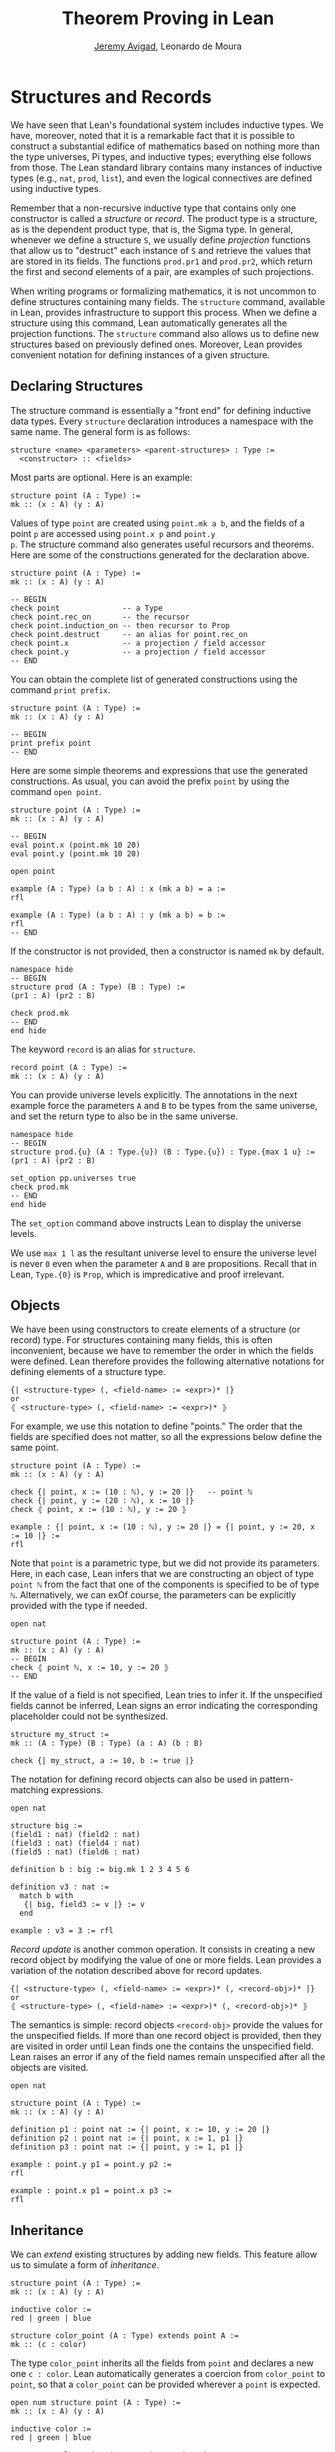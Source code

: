 #+Title: Theorem Proving in Lean
#+Author: [[http://www.andrew.cmu.edu/user/avigad][Jeremy Avigad]], Leonardo de Moura

* Structures and Records
:PROPERTIES:
  :CUSTOM_ID: Structures_and_Records
:END:

We have seen that Lean's foundational system includes inductive types.
We have, moreover, noted that it is a remarkable fact that it is
possible to construct a substantial edifice of mathematics based on
nothing more than the type universes, Pi types, and inductive types;
everything else follows from those. The Lean standard library contains
many instances of inductive types (e.g., =nat=, =prod=, =list=), and
even the logical connectives are defined using inductive types.

Remember that a non-recursive inductive type that contains only one
constructor is called a /structure/ or /record/. The product type is a
structure, as is the dependent product type, that is, the Sigma
type. In general, whenever we define a structure =S=, we usually
define /projection/ functions that allow us to "destruct" each
instance of =S= and retrieve the values that are stored in its
fields. The functions =prod.pr1= and =prod.pr2=, which return the
first and second elements of a pair, are examples of such projections.

When writing programs or formalizing mathematics, it is not uncommon
to define structures containing many fields.  The =structure= command,
available in Lean, provides infrastructure to support this
process. When we define a structure using this command, Lean
automatically generates all the projection functions. The =structure=
command also allows us to define new structures based on previously
defined ones. Moreover, Lean provides convenient notation for defining
instances of a given structure.

** Declaring Structures

The structure command is essentially a "front end" for defining
inductive data types. Every =structure= declaration introduces a
namespace with the same name. The general form is as follows:
#+BEGIN_SRC text
  structure <name> <parameters> <parent-structures> : Type :=
    <constructor> :: <fields>
#+END_SRC
Most parts are optional. Here is an example:
#+BEGIN_SRC lean
structure point (A : Type) :=
mk :: (x : A) (y : A)
#+END_SRC

Values of type =point= are created using =point.mk a b=, and the
fields of a point =p= are accessed using =point.x p= and =point.y
p=. The structure command also generates useful recursors and
theorems. Here are some of the constructions generated for the
declaration above.
#+BEGIN_SRC lean
structure point (A : Type) :=
mk :: (x : A) (y : A)

-- BEGIN
check point              -- a Type
check point.rec_on       -- the recursor
check point.induction_on -- then recursor to Prop
check point.destruct     -- an alias for point.rec_on
check point.x            -- a projection / field accessor
check point.y            -- a projection / field accessor
-- END
#+END_SRC
You can obtain the complete list of generated constructions using the
command =print prefix=.
#+BEGIN_SRC lean
structure point (A : Type) :=
mk :: (x : A) (y : A)

-- BEGIN
print prefix point
-- END
#+END_SRC

Here are some simple theorems and expressions that use the generated
constructions. As usual, you can avoid the prefix =point= by using
the command =open point=.
#+BEGIN_SRC lean
structure point (A : Type) :=
mk :: (x : A) (y : A)

-- BEGIN
eval point.x (point.mk 10 20)
eval point.y (point.mk 10 20)

open point

example (A : Type) (a b : A) : x (mk a b) = a :=
rfl

example (A : Type) (a b : A) : y (mk a b) = b :=
rfl
-- END
#+END_SRC

If the constructor is not provided, then a constructor is named =mk=
by default.
#+BEGIN_SRC lean
namespace hide
-- BEGIN
structure prod (A : Type) (B : Type) :=
(pr1 : A) (pr2 : B)

check prod.mk
-- END
end hide
#+END_SRC

The keyword =record= is an alias for =structure=.
#+BEGIN_SRC lean
record point (A : Type) :=
mk :: (x : A) (y : A)
#+END_SRC

You can provide universe levels explicitly. The annotations in the
next example force the parameters =A= and =B= to be types from the
same universe, and set the return type to also be in the same
universe.

#+BEGIN_SRC lean
namespace hide
-- BEGIN
structure prod.{u} (A : Type.{u}) (B : Type.{u}) : Type.{max 1 u} :=
(pr1 : A) (pr2 : B)

set_option pp.universes true
check prod.mk
-- END
end hide
#+END_SRC
The =set_option= command above instructs Lean to display the universe
levels.

We use =max 1 l= as the resultant universe level to ensure the
universe level is never =0= even when the parameter =A= and =B= are
propositions.  Recall that in Lean, =Type.{0}= is =Prop=, which is
impredicative and proof irrelevant.

** Objects

We have been using constructors to create elements of a structure (or
record) type. For structures containing many fields, this is often
inconvenient, because we have to remember the order in which the
fields were defined. Lean therefore provides the following alternative
notations for defining elements of a structure type.
#+BEGIN_SRC text
  {| <structure-type> (, <field-name> := <expr>)* |}
  or
  ⦃ <structure-type> (, <field-name> := <expr>)* ⦄
#+END_SRC
For example, we use this notation to define "points." The
order that the fields are specified does not matter, so all the
expressions below define the same point.
#+BEGIN_SRC lean
structure point (A : Type) :=
mk :: (x : A) (y : A)

check {| point, x := (10 : ℕ), y := 20 |}   -- point ℕ 
check {| point, y := (20 : ℕ), x := 10 |}
check ⦃ point, x := (10 : ℕ), y := 20 ⦄

example : {| point, x := (10 : ℕ), y := 20 |} = {| point, y := 20, x := 10 |} :=
rfl
#+END_SRC

Note that =point= is a parametric type, but we did not provide its
parameters. Here, in each case, Lean infers that we are constructing an
object of type =point ℕ= from the fact that one of the components is specified
to be of type =ℕ=. Alternatively, we can exOf course,
the parameters can be explicitly provided with the type if needed.
#+BEGIN_SRC lean
open nat

structure point (A : Type) :=
mk :: (x : A) (y : A)
-- BEGIN
check ⦃ point ℕ, x := 10, y := 20 ⦄
-- END
#+END_SRC

If the value of a field is not specified, Lean tries to infer it.
If the unspecified fields cannot be inferred, Lean signs an error
indicating the corresponding placeholder could not be synthesized.
#+BEGIN_SRC lean
structure my_struct :=
mk :: (A : Type) (B : Type) (a : A) (b : B)

check {| my_struct, a := 10, b := true |}
#+END_SRC

The notation for defining record objects can also be used in
pattern-matching expressions.
#+BEGIN_SRC lean
open nat

structure big :=
(field1 : nat) (field2 : nat)
(field3 : nat) (field4 : nat)
(field5 : nat) (field6 : nat)

definition b : big := big.mk 1 2 3 4 5 6

definition v3 : nat :=
  match b with
   {| big, field3 := v |} := v
  end

example : v3 = 3 := rfl
#+END_SRC

/Record update/ is another common operation. It consists in creating
a new record object by modifying the value of one or more fields.
Lean provides a variation of the notation described above for
record updates.
#+BEGIN_SRC text
  {| <structure-type> (, <field-name> := <expr>)* (, <record-obj>)* |}
  or
  ⦃ <structure-type> (, <field-name> := <expr>)* (, <record-obj>)* ⦄
#+END_SRC
The semantics is simple: record objects =<record-obj>=
provide the values for the unspecified fields. If more than one record
object is provided, then they are visited in order until Lean finds
one the contains the unspecified field. Lean raises an error if any of
the field names remain unspecified after all the objects are visited.
#+BEGIN_SRC lean
open nat

structure point (A : Type) :=
mk :: (x : A) (y : A)

definition p1 : point nat := {| point, x := 10, y := 20 |}
definition p2 : point nat := {| point, x := 1, p1 |}
definition p3 : point nat := {| point, y := 1, p1 |}

example : point.y p1 = point.y p2 :=
rfl

example : point.x p1 = point.x p3 :=
rfl
#+END_SRC

** Inheritance

We can /extend/ existing structures by adding new fields.
This feature allow us to simulate a form of /inheritance/.
#+BEGIN_SRC lean
structure point (A : Type) :=
mk :: (x : A) (y : A)

inductive color :=
red | green | blue

structure color_point (A : Type) extends point A :=
mk :: (c : color)
#+END_SRC

The type =color_point= inherits all the fields from =point= and
declares a new one =c : color=.  Lean automatically generates a
coercion from =color_point= to =point=, so that a =color_point= can be
provided wherever a =point= is expected.
#+BEGIN_SRC lean
open num structure point (A : Type) :=
mk :: (x : A) (y : A)

inductive color :=
red | green | blue

structure color_point (A : Type) extends point A :=
mk :: (c : color)
-- BEGIN
definition x_plus_y (p : point num) :=
point.x p + point.y p

definition green_point : color_point num :=
{| color_point, x := 10, y := 20, c := color.green |}

eval x_plus_y green_point    -- 30

-- display implicit coercions
set_option pp.coercions true

check x_plus_y green_point    -- num

example : green_point = point.mk 10 20 :=
rfl

check color_point.to_point    -- color_point ?A → point ?A
-- END
#+END_SRC

The coercions are named =to_<parent structure>=.  Lean always defines
functions that map the child structure to its parents, but we can ask
Lean not to mark these functions as coercions by using the =private=
keyword.
#+BEGIN_SRC lean
structure point (A : Type) :=
mk :: (x : A) (y : A)

inductive color :=
red | green | blue

-- BEGIN
structure color_point (A : Type) extends private point A :=
mk :: (c : color)
-- END
#+END_SRC
For private parent structures we have to use the coercions explicitly.
If we remove =color_point.to_point= i the last example, we get a type
error.

We can "rename" fields inherited from parent structures using the
=renaming= clause.
#+BEGIN_SRC lean
namespace hide
-- BEGIN
structure prod (A : Type) (B : Type) :=
pair :: (pr1 : A) (pr2 : B)

-- Rename fields pr1 and pr2 to x and y respectively.
structure point3 (A : Type) extends prod A A renaming pr1→x pr2→y :=
mk :: (z : A)

check point3.x
check point3.y
check point3.z

example : point3.mk (10 : ℕ) 20 30 = prod.pair 10 20 :=
rfl
-- END

end hide
#+END_SRC

In the next example, we define a structure using multiple
inheritance, and then define an object using objects of the parent
structures.
#+BEGIN_SRC lean
import data.nat
open nat

structure point (A : Type) :=
(x : A) (y : A) (z : A)

structure rgb_val :=
(red : nat) (green : nat) (blue : nat)

structure red_green_point (A : Type) extends point A, rgb_val :=
(no_blue : blue = 0)

definition p : point nat := {| point, x := 10, y := 10, z := 20 |}
definition r : rgb_val := {| rgb_val, red := 200, green := 50, blue := 0 |}
definition rgp : red_green_point nat := {| red_green_point, p, r, no_blue := rfl |}

example : point.x rgp = 10 := rfl
example : rgb_val.red rgp = 200 := rfl
#+END_SRC

** Structures as Classes

Any structure can be tagged as a /class/. This makes it a suitable
target for the class-instance resolution procedures that were
described in the previous chapter. Declaring a structure as a class
also has the effect that the structure argument in each projection is
tagged as an implicit argument to be inferred by type class
resolution. 

For example, in the definition of the =has_mul= structure below, the
projection =has_mul.mul= has an implicit argument =[s : has_mul
A]=. This means that when we write =has_mul.mul a b= with =a b : A=,
type class resolution will search for a suitable instance of =has_mul
A=, a multiplication structure associated with =A=. As a result, we
can define the binary notation =a * b=, leaving the structure
implicit.

#+BEGIN_SRC lean
namespace hide

structure has_mul [class] (A : Type) :=
mk :: (mul : A → A → A)

check @has_mul.mul    -- Π {A : Type} [c : has_mul A], A → A → A

infixl `*`   := has_mul.mul

section
  variables (A : Type) (s : has_mul A) (a b : A)
  check a * b
end

end hide
#+END_SRC
In the last =check= command, the structure =s= in the local context is
used to synthesize the implicit argument in =a * b=.

When a structure is marked as a class, the functions mapping a child
structure to its parents are also marked as instances unless the
=private= modifier is used.  As a result, whenever an instance of the
parent structure is required, and instance of the child structure can
be provided. In the following example, we use this mechanism to
"reuse" the notation defined for the parent structure, =has_mul=, with the child
structure, =semigroup=.

#+BEGIN_SRC lean
namespace hide

structure has_mul [class] (A : Type) :=
mk :: (mul : A → A → A)

infixl `*`   := has_mul.mul

structure semigroup [class] (A : Type) extends has_mul A :=
mk :: (assoc : ∀ a b c, mul (mul a b) c = mul a (mul b c))

section
  variables (A : Type) (s : semigroup A) (a b : A)
  check a * b
end

end hide
#+END_SRC
Once again, the structure =s= in the local context is used to
synthesize the implicit argument in =a * b=.  We can see what is going
by asking Lean to display implicit arguments, coercions, and disable
notation.

#+BEGIN_SRC lean
namespace hide

structure has_mul [class] (A : Type) :=
mk :: (mul : A → A → A)

infixl `*`   := has_mul.mul

structure semigroup [class] (A : Type) extends has_mul A :=
mk :: (assoc : ∀ a b c, mul (mul a b) c = mul a (mul b c))

-- BEGIN
section
  variables (A : Type) (s : semigroup A) (a b : A)

  set_option pp.implicit true
  set_option pp.notation false

  check a * b -- @has_mul.mul A (@semigroup.to_has_mul A s) a b : A
end
-- END

end hide
#+END_SRC

Here is a fragment of the algebraic hierarchy defined using this
mechanism.  In Lean, you can also inherit from multiple
structures. Moreover, fields with the same name are merged. If the
types do not match an error is generated.  The "merge" can be avoided
by using the =renaming= clause.

#+BEGIN_SRC lean
namespace hide

structure has_mul [class] (A : Type) :=
mk :: (mul : A → A → A)

structure has_one [class] (A : Type) :=
mk :: (one : A)

structure has_inv [class] (A : Type) :=
mk :: (inv : A → A)

infixl `*`   := has_mul.mul
postfix `⁻¹` := has_inv.inv
notation 1   := has_one.one

structure semigroup [class] (A : Type) extends has_mul A :=
mk :: (assoc : ∀ a b c, mul (mul a b) c = mul a (mul b c))

structure comm_semigroup [class] (A : Type) extends semigroup A :=
mk :: (comm : ∀ a b, mul a b = mul b a)

structure monoid [class] (A : Type) extends semigroup A, has_one A :=
mk :: (right_id : ∀ a, mul a one = a) (left_id : ∀ a, mul one a = a)

structure comm_monoid [class] (A : Type) extends monoid A, comm_semigroup A

print prefix comm_monoid

end hide
#+END_SRC
Notice that we can suppress =:== and =::= when we are not declaring
any new fields, as is the case for the structure =comm_monoid=. The
=print prefix= command shows that the common fields of monoid and
comm_semigroup have been merged.

The =renaming= clause allow us to perform non-trivial merge operations
such as combining an abelian group with a monoid to obtain a ring.
#+BEGIN_SRC lean
namespace hide

structure has_mul [class] (A : Type) :=
(mul : A → A → A)

structure has_one [class] (A : Type) :=
(one : A)

structure has_inv [class] (A : Type) :=
(inv : A → A)

infixl `*`   := has_mul.mul
postfix `⁻¹` := has_inv.inv
notation 1   := has_one.one

structure semigroup [class] (A : Type) extends has_mul A :=
(assoc : ∀ a b c, mul (mul a b) c = mul a (mul b c))

structure comm_semigroup [class] (A : Type) extends semigroup A renaming mul→add:=
(comm : ∀ a b, add a b = add b a)

structure monoid [class] (A : Type) extends semigroup A, has_one A :=
(right_id : ∀ a, mul a one = a) (left_id : ∀ a, mul one a = a)

structure comm_monoid [class] (A : Type) extends monoid A renaming mul→add, comm_semigroup A

-- BEGIN
structure group [class] (A : Type) extends monoid A, has_inv A :=
(is_inv : ∀ a, mul a (inv a) = one)

structure abelian_group [class] (A : Type) extends group A renaming mul→add, comm_monoid A

structure ring [class] (A : Type)
  extends abelian_group A renaming
    assoc→add.assoc
    comm→add.comm
    one→zero
    right_id→add.right_id
    left_id→add.left_id
    inv→uminus
    is_inv→uminus_is_inv,
  monoid A renaming
    assoc→mul.assoc
    right_id→mul.right_id
    left_id→mul.left_id
:=
(dist_left  : ∀ a b c, mul a (add b c) = add (mul a b) (mul a c))
(dist_right : ∀ a b c, mul (add a b) c = add (mul a c) (mul b c))
-- END

end hide
#+END_SRC
